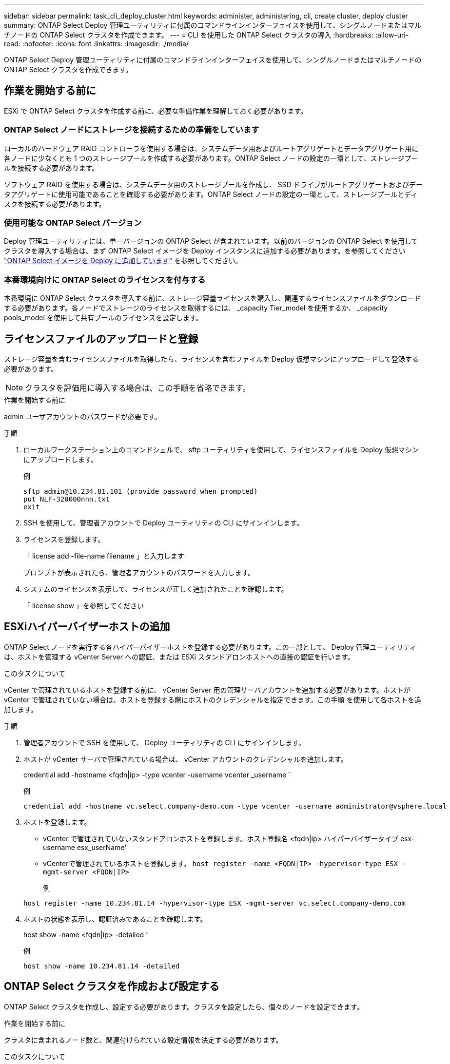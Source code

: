 ---
sidebar: sidebar 
permalink: task_cli_deploy_cluster.html 
keywords: administer, administering, cli, create cluster, deploy cluster 
summary: ONTAP Select Deploy 管理ユーティリティに付属のコマンドラインインターフェイスを使用して、シングルノードまたはマルチノードの ONTAP Select クラスタを作成できます。 
---
= CLI を使用した ONTAP Select クラスタの導入
:hardbreaks:
:allow-uri-read: 
:nofooter: 
:icons: font
:linkattrs: 
:imagesdir: ./media/


[role="lead"]
ONTAP Select Deploy 管理ユーティリティに付属のコマンドラインインターフェイスを使用して、シングルノードまたはマルチノードの ONTAP Select クラスタを作成できます。



== 作業を開始する前に

ESXi で ONTAP Select クラスタを作成する前に、必要な準備作業を理解しておく必要があります。



=== ONTAP Select ノードにストレージを接続するための準備をしています

ローカルのハードウェア RAID コントローラを使用する場合は、システムデータ用およびルートアグリゲートとデータアグリゲート用に各ノードに少なくとも 1 つのストレージプールを作成する必要があります。ONTAP Select ノードの設定の一環として、ストレージプールを接続する必要があります。

ソフトウェア RAID を使用する場合は、システムデータ用のストレージプールを作成し、 SSD ドライブがルートアグリゲートおよびデータアグリゲートに使用可能であることを確認する必要があります。ONTAP Select ノードの設定の一環として、ストレージプールとディスクを接続する必要があります。



=== 使用可能な ONTAP Select バージョン

Deploy 管理ユーティリティには、単一バージョンの ONTAP Select が含まれています。以前のバージョンの ONTAP Select を使用してクラスタを導入する場合は、まず ONTAP Select イメージを Deploy インスタンスに追加する必要があります。を参照してください link:task_cli_deploy_image_add.html["ONTAP Select イメージを Deploy に追加しています"] を参照してください。



=== 本番環境向けに ONTAP Select のライセンスを付与する

本番環境に ONTAP Select クラスタを導入する前に、ストレージ容量ライセンスを購入し、関連するライセンスファイルをダウンロードする必要があります。各ノードでストレージのライセンスを取得するには、 _capacity Tier_model を使用するか、 _capacity pools_model を使用して共有プールのライセンスを設定します。



== ライセンスファイルのアップロードと登録

ストレージ容量を含むライセンスファイルを取得したら、ライセンスを含むファイルを Deploy 仮想マシンにアップロードして登録する必要があります。


NOTE: クラスタを評価用に導入する場合は、この手順を省略できます。

.作業を開始する前に
admin ユーザアカウントのパスワードが必要です。

.手順
. ローカルワークステーション上のコマンドシェルで、 sftp ユーティリティを使用して、ライセンスファイルを Deploy 仮想マシンにアップロードします。
+
例

+
....
sftp admin@10.234.81.101 (provide password when prompted)
put NLF-320000nnn.txt
exit
....
. SSH を使用して、管理者アカウントで Deploy ユーティリティの CLI にサインインします。
. ライセンスを登録します。
+
「 license add -file-name filename 」と入力します

+
プロンプトが表示されたら、管理者アカウントのパスワードを入力します。

. システムのライセンスを表示して、ライセンスが正しく追加されたことを確認します。
+
「 license show 」を参照してください





== ESXiハイパーバイザーホストの追加

ONTAP Select ノードを実行する各ハイパーバイザーホストを登録する必要があります。この一部として、 Deploy 管理ユーティリティは、ホストを管理する vCenter Server への認証、または ESXi スタンドアロンホストへの直接の認証を行います。

.このタスクについて
vCenter で管理されているホストを登録する前に、 vCenter Server 用の管理サーバアカウントを追加する必要があります。ホストが vCenter で管理されていない場合は、ホストを登録する際にホストのクレデンシャルを指定できます。この手順 を使用して各ホストを追加します。

.手順
. 管理者アカウントで SSH を使用して、 Deploy ユーティリティの CLI にサインインします。
. ホストが vCenter サーバで管理されている場合は、 vCenter アカウントのクレデンシャルを追加します。
+
credential add -hostname <fqdn|ip> -type vcenter -username vcenter _username `

+
例

+
....
credential add -hostname vc.select.company-demo.com -type vcenter -username administrator@vsphere.local
....
. ホストを登録します。
+
** vCenter で管理されていないスタンドアロンホストを登録します。ホスト登録名 <fqdn|ip> ハイパーバイザータイプ esx-username esx_userName'
** vCenterで管理されているホストを登録します。
`host register -name <FQDN|IP> -hypervisor-type ESX -mgmt-server <FQDN|IP>`
+
例

+
....
host register -name 10.234.81.14 -hypervisor-type ESX -mgmt-server vc.select.company-demo.com
....


. ホストの状態を表示し、認証済みであることを確認します。
+
host show -name <fqdn|ip> -detailed ’

+
例

+
....
host show -name 10.234.81.14 -detailed
....




== ONTAP Select クラスタを作成および設定する

ONTAP Select クラスタを作成し、設定する必要があります。クラスタを設定したら、個々のノードを設定できます。

.作業を開始する前に
クラスタに含まれるノード数と、関連付けられている設定情報を決定する必要があります。

.このタスクについて
ONTAP Select クラスタを作成すると、 Deploy ユーティリティは、指定したクラスタ名とノード数に基づいてノード名を自動的に生成します。Deploy は一意のノード識別子も生成します。

.手順
. 管理者アカウントで SSH を使用して、 Deploy ユーティリティの CLI にサインインします。
. クラスタを作成します。
+
cluster create -name clustername -node-count nodes を指定します

+
例

+
....
cluster create -name test-cluster -node-count 1
....
. クラスタを設定します。
+
cluster modify -name clustername -mgmt ip ip_address -netmask netmask gateway ip_address -dns-servers <fqdn|ip>_list -dns-domains domain_list

+
例

+
....
cluster modify -name test-cluster -mgmt-ip 10.234.81.20 -netmask 255.255.255.192
-gateway 10.234.81.1 -dns-servers 10.221.220.10 -dnsdomains select.company-demo.com
....
. クラスタの設定と状態を表示します。
+
cluster show -name clustername -detailed





== ONTAP Select ノードを設定する

ONTAP Select クラスタ内の各ノードを設定する必要があります。

.作業を開始する前に
ノードの設定情報が必要です。大容量階層ライセンスファイルをアップロードして、 Deploy ユーティリティでインストールする必要があります。

.このタスクについて
この手順 を使用して各ノードを設定する必要があります。この例では、大容量階層ライセンスがノードに適用されています。

.手順
. 管理者アカウントで SSH を使用して、 Deploy ユーティリティの CLI にサインインします。
. クラスタノードに割り当てられた名前を特定します。
+
'node show -cluster-name clustername

. ノードを選択し、基本設定を実行します。「 node modify -name nodename -cluster-name clustername -host-name <fqdn|ip> -license-serial -number -instance -type type -passthrough-disks false 」
+
例

+
....
node modify -name test-cluster-01 -cluster-name test-cluster -host-name 10.234.81.14
-license-serial-number 320000nnnn -instance-type small -passthrough-disks false
....
+
ノードの RAID 設定は、 _passthrough-pdisks_parameter で示されます。ローカルハードウェア RAID コントローラを使用している場合は、この値を false に設定する必要があります。ソフトウェア RAID を使用している場合は、この値が true である必要があります。

+
ONTAP Select ノードには大容量階層ライセンスが使用されます。

. ホストで使用可能なネットワーク設定を表示します。
+
host network show -host-name <fqdn|ip> -detailed ’

+
例

+
....
host network show -host-name 10.234.81.14 -detailed
....
. ノードのネットワーク設定を実行します。
+
node modify -name nodename -cluster-name clustername -mgmt -ip ip-management-networks network_name network_name network_name network_name -internal-network network_name

+
シングルノードクラスタを導入する場合は、内部ネットワークは必要なく、 -internal-network を削除する必要があります。

+
例

+
....
node modify -name test-cluster-01 -cluster-name test-cluster -mgmt-ip 10.234.81.21
-management-networks sDOT_Network -data-networks sDOT_Network
....
. ノードの設定を表示します。
+
node show -name nodename -cluster-name clustername -detailed ’と入力します

+
例

+
....
node show -name test-cluster-01 -cluster-name test-cluster -detailed
....




== ONTAP Select ノードにストレージを接続しています

ONTAP Select クラスタ内の各ノードで使用するストレージを設定する必要があります。すべてのノードには、必ず少なくとも1つのストレージプールを割り当てる必要があります。ソフトウェアRAIDを使用する場合は、各ノードに少なくとも1本のディスクドライブを割り当てる必要があります。

.作業を開始する前に
ストレージプールはVMware vSphereを使用して作成する必要があります。ソフトウェアRAIDを使用する場合は、使用可能なディスクドライブが少なくとも1本必要です。

.このタスクについて
ローカルハードウェアRAIDコントローラを使用する場合は、手順1~4を実行する必要があります。ソフトウェアRAIDを使用する場合は、手順1~6を実行する必要があります。

.手順
. 管理者アカウントのクレデンシャルを使用して、SSHを使用してDeployユーティリティのCLIにサインインします。
. ホストで使用可能なストレージプールを表示します。
+
host storage pool show -host-name <fqdn|ip>`

+
例

+
[listing]
----
host storage pool show -host-name 10.234.81.14
----
+
VMware vSphere から使用可能なストレージプールを取得することもできます。

. 使用可能なストレージプールを ONTAP Select ノードに接続します。
+
'node storage pool attach -name poolname -cluster-name clustername -node-name -capacity-capacity-capacity-limit

+
capacity-limit パラメータを指定した場合は、 GB または TB の値を指定します。

+
例

+
[listing]
----
node storage pool attach -name sDOT-02 -cluster-name test-cluster -
node-name test-cluster-01 -capacity-limit 500GB
----
. ノードに接続されているストレージプールを表示します。
+
node storage pool show -cluster-name clustername -node-name の形式です

+
例

+
[listing]
----
node storage pool show -cluster-name test-cluster -node-name testcluster-01
----
. ソフトウェアRAIDを使用している場合は、使用可能なドライブを接続します。
+
「node storage disk attach -node-name -cluster-name clustername -disk list_of drives」のように指定します

+
例

+
[listing]
----
node storage disk attach -node-name NVME_SN-01 -cluster-name NVME_SN -disks 0000:66:00.0 0000:67:00.0 0000:68:00.0
----
. ソフトウェアRAIDを使用している場合は、ノードに接続されているディスクを表示します。
+
node storage disk show -node-name nodename -cluster-name clustername

+
例

+
[listing]
----
node storage disk show -node-name sdot-smicro-009a -cluster-name NVME
----




== ONTAP Select クラスタの導入

クラスタとノードを設定したら、クラスタを導入できます。

.作業を開始する前に
マルチノードクラスタを導入する前に、ネットワーク接続チェッカーを実行して、内部ネットワーク上のクラスタノード間の接続を確認する必要があります。

.手順
. 管理者アカウントで SSH を使用して、 Deploy ユーティリティの CLI にサインインします。
. ONTAP Select クラスタを導入します。
+
「 cluster deploy -name clustername 」と入力します

+
例

+
[listing]
----
cluster deploy -name test-cluster
----
+
プロンプトが表示されたら、 ONTAP 管理者アカウントに使用するパスワードを指定します。

. クラスタのステータスを表示して、導入が正常に完了したことを確認します。
+
cluster show -name clustername



.完了後
ONTAP Select Deploy の設定データをバックアップする必要があります。
